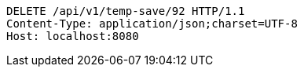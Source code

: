 [source,http,options="nowrap"]
----
DELETE /api/v1/temp-save/92 HTTP/1.1
Content-Type: application/json;charset=UTF-8
Host: localhost:8080

----